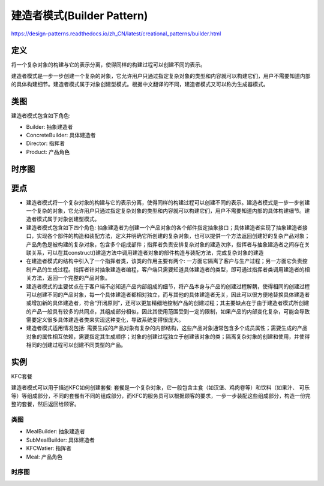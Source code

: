 =======================================
建造者模式(Builder Pattern)
=======================================

https://design-patterns.readthedocs.io/zh_CN/latest/creational_patterns/builder.html

----------
定义
----------
将一个复杂对象的构建与它的表示分离，使得同样的构建过程可以创建不同的表示。

建造者模式是一步一步创建一个复杂的对象，它允许用户只通过指定复杂对象的类型和内容就可以构建它们，用户不需要知道内部的具体构建细节。建造者模式属于对象创建型模式。根据中文翻译的不同，建造者模式又可以称为生成器模式。

----------
类图
----------
建造者模式包含如下角色:

- Builder: 抽象建造者
- ConcreteBuilder: 具体建造者
- Director: 指挥者
- Product: 产品角色

.. image:: ../../_static/07_builder_pattern.jpg

----------
时序图
----------
.. image:: ../../_static/07_seq_builder_pattern.jpg

----------
要点
----------
- 建造者模式将一个复杂对象的构建与它的表示分离，使得同样的构建过程可以创建不同的表示。建造者模式是一步一步创建一个复杂的对象，它允许用户只通过指定复杂对象的类型和内容就可以构建它们，用户不需要知道内部的具体构建细节。建造者模式属于对象创建型模式。
- 建造者模式包含如下四个角色: 抽象建造者为创建一个产品对象的各个部件指定抽象接口；具体建造者实现了抽象建造者接口，实现各个部件的构造和装配方法，定义并明确它所创建的复杂对象，也可以提供一个方法返回创建好的复杂产品对象；产品角色是被构建的复杂对象，包含多个组成部件；指挥者负责安排复杂对象的建造次序，指挥者与抽象建造者之间存在关联关系，可以在其construct()建造方法中调用建造者对象的部件构造与装配方法，完成复杂对象的建造
- 在建造者模式的结构中引入了一个指挥者类，该类的作用主要有两个: 一方面它隔离了客户与生产过程；另一方面它负责控制产品的生成过程。指挥者针对抽象建造者编程，客户端只需要知道具体建造者的类型，即可通过指挥者类调用建造者的相关方法，返回一个完整的产品对象。
- 建造者模式的主要优点在于客户端不必知道产品内部组成的细节，将产品本身与产品的创建过程解耦，使得相同的创建过程可以创建不同的产品对象，每一个具体建造者都相对独立，而与其他的具体建造者无关，因此可以很方便地替换具体建造者或增加新的具体建造者，符合“开闭原则”，还可以更加精细地控制产品的创建过程；其主要缺点在于由于建造者模式所创建的产品一般具有较多的共同点，其组成部分相似，因此其使用范围受到一定的限制，如果产品的内部变化复杂，可能会导致需要定义很多具体建造者类来实现这种变化，导致系统变得很庞大。
- 建造者模式适用情况包括: 需要生成的产品对象有复杂的内部结构，这些产品对象通常包含多个成员属性；需要生成的产品对象的属性相互依赖，需要指定其生成顺序；对象的创建过程独立于创建该对象的类；隔离复杂对象的创建和使用，并使得相同的创建过程可以创建不同类型的产品。

----------
实例
----------
KFC套餐

建造者模式可以用于描述KFC如何创建套餐: 套餐是一个复杂对象，它一般包含主食（如汉堡、鸡肉卷等）和饮料（如果汁、 可乐等）等组成部分，不同的套餐有不同的组成部分，而KFC的服务员可以根据顾客的要求，一步一步装配这些组成部分，构造一份完整的套餐，然后返回给顾客。

~~~~~~~~~~
类图
~~~~~~~~~~
- MealBuilder: 抽象建造者
- SubMealBuilder: 具体建造者
- KFCWatier: 指挥者
- Meal: 产品角色

.. image:: ../../_static/07_kfc_builder.jpg

~~~~~~~~~~
时序图
~~~~~~~~~~
.. image:: ../../_static/07_seq_kfc_builder.jpg
